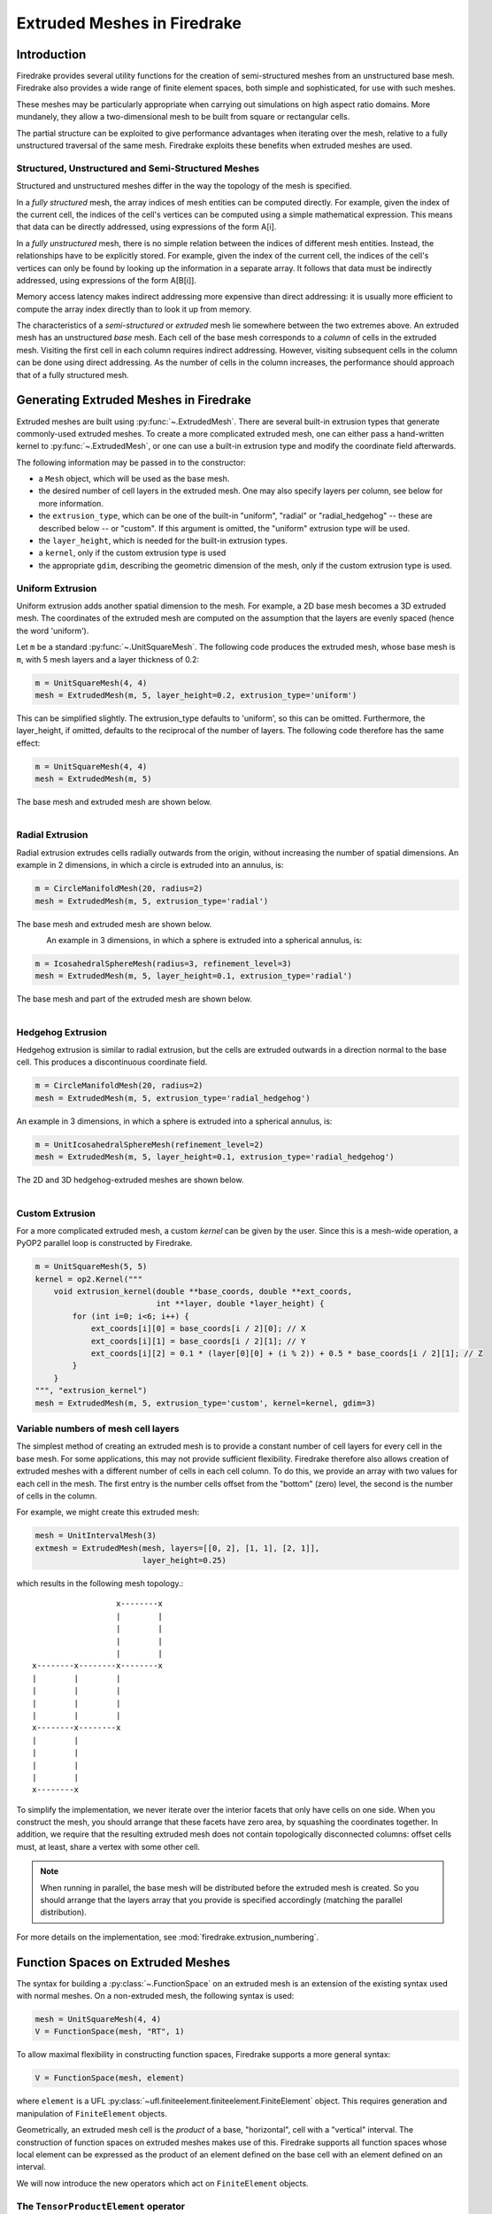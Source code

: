 .. only:: html

   .. contents::

Extruded Meshes in Firedrake
============================

Introduction
------------

Firedrake provides several utility functions for the creation of
semi-structured meshes from an unstructured base mesh. Firedrake also
provides a wide range of finite element spaces, both simple and sophisticated,
for use with such meshes.

These meshes may be particularly appropriate when carrying out simulations
on high aspect ratio domains. More mundanely, they allow a two-dimensional
mesh to be built from square or rectangular cells.

The partial structure can be exploited to give performance advantages when
iterating over the mesh, relative to a fully unstructured traversal of the
same mesh. Firedrake exploits these benefits when extruded meshes are used.

Structured, Unstructured and Semi-Structured Meshes
~~~~~~~~~~~~~~~~~~~~~~~~~~~~~~~~~~~~~~~~~~~~~~~~~~~

Structured and unstructured meshes differ in the way the topology of the mesh
is specified.

In a *fully structured* mesh, the array indices of mesh entities can be
computed directly. For example, given the index of the current cell, the
indices of the cell's vertices can be computed using a simple mathematical
expression. This means that data can be directly addressed, using expressions
of the form A[i].

In a *fully unstructured* mesh, there is no simple relation between the
indices of different mesh entities. Instead, the relationships have to be
explicitly stored. For example, given the index of the current cell, the
indices of the cell's vertices can only be found by looking up the information
in a separate array. It follows that data must be indirectly addressed, using
expressions of the form A[B[i]].

Memory access latency makes indirect addressing more expensive than direct
addressing: it is usually more efficient to compute the array index directly
than to look it up from memory.

The characteristics of a *semi-structured* or *extruded* mesh lie somewhere
between the two extremes above. An extruded mesh has an unstructured *base*
mesh. Each cell of the base mesh corresponds to a *column* of cells in the
extruded mesh. Visiting the first cell in each column requires indirect
addressing. However, visiting subsequent cells in the column can be done
using direct addressing. As the number of cells in the column increases,
the performance should approach that of a fully structured mesh.

Generating Extruded Meshes in Firedrake
---------------------------------------

Extruded meshes are built using :py:func:`~.ExtrudedMesh`. There
are several built-in extrusion types that generate commonly-used extruded
meshes. To create a more complicated extruded mesh, one can either pass a
hand-written kernel to :py:func:`~.ExtrudedMesh`, or one
can use a built-in extrusion type and modify the coordinate field afterwards.

The following information may be passed in to the constructor:

- a ``Mesh`` object, which will be used as the base mesh.
- the desired number of cell layers in the extruded mesh.  One may
  also specify layers per column, see below for more information.
- the ``extrusion_type``, which can be one of the built-in "uniform",
  "radial" or "radial_hedgehog" -- these are described below -- or "custom".
  If this argument is omitted, the "uniform" extrusion type will be used.
- the ``layer_height``, which is needed for the built-in extrusion types.
- a ``kernel``, only if the custom extrusion type is used
- the appropriate ``gdim``, describing the geometric dimension of the mesh,
  only if the custom extrusion type is used.

Uniform Extrusion
~~~~~~~~~~~~~~~~~

Uniform extrusion adds another spatial dimension to the mesh. For example, a
2D base mesh becomes a 3D extruded mesh. The coordinates of the extruded mesh
are computed on the assumption that the layers are evenly spaced (hence the
word 'uniform').

Let ``m`` be a standard :py:func:`~.UnitSquareMesh`. The following code
produces the extruded mesh, whose base mesh is ``m``, with 5 mesh layers and
a layer thickness of 0.2:

.. code-block:: python

	m = UnitSquareMesh(4, 4)
	mesh = ExtrudedMesh(m, 5, layer_height=0.2, extrusion_type='uniform')

This can be simplified slightly. The extrusion_type defaults to 'uniform', so
this can be omitted. Furthermore, the layer_height, if omitted, defaults to
the reciprocal of the number of layers. The following code therefore has the
same effect:

.. code-block:: python

	m = UnitSquareMesh(4, 4)
	mesh = ExtrudedMesh(m, 5)

The base mesh and extruded mesh are shown below.

.. figure:: images/UnitSquare44.png
  :scale: 60 %
  :align: left

.. figure:: images/UnifExt.png
  :scale: 54 %
  :align: right

Radial Extrusion
~~~~~~~~~~~~~~~~

Radial extrusion extrudes cells radially outwards from the origin, without
increasing the number of spatial dimensions. An example in 2 dimensions, in
which a circle is extruded into an annulus, is:

.. code-block:: python

    m = CircleManifoldMesh(20, radius=2)
    mesh = ExtrudedMesh(m, 5, extrusion_type='radial')

The base mesh and extruded mesh are shown below.

.. figure:: images/CircleMM20.png
  :scale: 64 %
  :align: left

.. figure:: images/RadExt2D.png
  :scale: 65 %
  :align: right

An example in 3 dimensions, in which a sphere is extruded into a spherical
annulus, is:

.. code-block:: python

    m = IcosahedralSphereMesh(radius=3, refinement_level=3)
    mesh = ExtrudedMesh(m, 5, layer_height=0.1, extrusion_type='radial')

The base mesh and part of the extruded mesh are shown below.

.. figure:: images/Icos3.png
  :scale: 65 %
  :align: left

.. figure:: images/RadExt3D.png
  :scale: 69 %
  :align: right

Hedgehog Extrusion
~~~~~~~~~~~~~~~~~~

Hedgehog extrusion is similar to radial extrusion, but the cells are extruded
outwards in a direction normal to the base cell. This produces a discontinuous
coordinate field.

.. code-block:: python

    m = CircleManifoldMesh(20, radius=2)
    mesh = ExtrudedMesh(m, 5, extrusion_type='radial_hedgehog')

An example in 3 dimensions, in which a sphere is extruded into a spherical
annulus, is:

.. code-block:: python

    m = UnitIcosahedralSphereMesh(refinement_level=2)
    mesh = ExtrudedMesh(m, 5, layer_height=0.1, extrusion_type='radial_hedgehog')

The 2D and 3D hedgehog-extruded meshes are shown below.

.. figure:: images/HedgeExt2D.png
  :scale: 62 %
  :align: left

.. figure:: images/HedgeExt3D.png
  :scale: 67 %
  :align: right

Custom Extrusion
~~~~~~~~~~~~~~~~

For a more complicated extruded mesh, a custom *kernel* can be given by the
user. Since this is a mesh-wide operation, a PyOP2 parallel loop is
constructed by Firedrake.

.. code-block:: python

    m = UnitSquareMesh(5, 5)
    kernel = op2.Kernel("""
        void extrusion_kernel(double **base_coords, double **ext_coords,
                              int **layer, double *layer_height) {
            for (int i=0; i<6; i++) {
                ext_coords[i][0] = base_coords[i / 2][0]; // X
                ext_coords[i][1] = base_coords[i / 2][1]; // Y
                ext_coords[i][2] = 0.1 * (layer[0][0] + (i % 2)) + 0.5 * base_coords[i / 2][1]; // Z
            }
        }
    """, "extrusion_kernel")
    mesh = ExtrudedMesh(m, 5, extrusion_type='custom', kernel=kernel, gdim=3)


Variable numbers of mesh cell layers
~~~~~~~~~~~~~~~~~~~~~~~~~~~~~~~~~~~~

The simplest method of creating an extruded mesh is to provide a
constant number of cell layers for every cell in the base mesh.  For
some applications, this may not provide sufficient flexibility.
Firedrake therefore also allows creation of extruded meshes with a
different number of cells in each cell column.  To do this, we provide
an array with two values for each cell in the mesh.  The first entry
is the number cells offset from the "bottom" (zero) level, the second
is the number of cells in the column.

For example, we might create this extruded mesh:

.. code-block:: python

   mesh = UnitIntervalMesh(3)
   extmesh = ExtrudedMesh(mesh, layers=[[0, 2], [1, 1], [2, 1]],
                          layer_height=0.25)

which results in the following mesh topology.::

                       x--------x
                       |        |
                       |        |
                       |        |
                       |        |
     x--------x--------x--------x
     |        |        |
     |        |        |
     |        |        |
     |        |        |
     x--------x--------x
     |        |
     |        |
     |        |
     |        |
     x--------x

To simplify the implementation, we never iterate over the interior
facets that only have cells on one side.  When you construct the mesh,
you should arrange that these facets have zero area, by squashing the
coordinates together.  In addition, we require that the resulting
extruded mesh does not contain topologically disconnected columns:
offset cells must, at least, share a vertex with some other cell.

.. note::

   When running in parallel, the base mesh will be distributed before
   the extruded mesh is created.  So you should arrange that the
   layers array that you provide is specified accordingly (matching
   the parallel distribution).

For more details on the implementation, see
:mod:`firedrake.extrusion_numbering`.


Function Spaces on Extruded Meshes
----------------------------------

The syntax for building a :py:class:`~.FunctionSpace` on an extruded mesh is
an extension of the existing syntax used with normal meshes. On a
non-extruded mesh, the following syntax is used:

.. code-block:: python

    mesh = UnitSquareMesh(4, 4)
    V = FunctionSpace(mesh, "RT", 1)

To allow maximal flexibility in constructing function spaces, Firedrake
supports a more general syntax:

.. code-block:: python

    V = FunctionSpace(mesh, element)

where ``element`` is a UFL :py:class:`~ufl.finiteelement.finiteelement.FiniteElement` object. This
requires generation and manipulation of ``FiniteElement`` objects.

Geometrically, an extruded mesh cell is the *product* of a base, "horizontal",
cell with a "vertical" interval. The construction of function spaces on
extruded meshes makes use of this. Firedrake supports all function spaces
whose local element can be expressed as the product of an element defined on
the base cell with an element defined on an interval.

We will now introduce the new operators which act on ``FiniteElement`` objects.

The ``TensorProductElement`` operator
~~~~~~~~~~~~~~~~~~~~~~~~~~~~~~~~~~~~~

To create an element compatible with an extruded mesh, one should use
the :py:class:`~ufl.finiteelement.outerproductelement.TensorProductElement`
operator. For example,

.. code-block:: python

    horiz_elt = FiniteElement("CG", triangle, 1)
    vert_elt = FiniteElement("CG", interval, 1)
    elt = TensorProductElement(horiz_elt, vert_elt)
    V = FunctionSpace(mesh, elt)

will give a continuous, scalar-valued function space. The resulting space
contains functions which vary linearly in the horizontal direction and
linearly in the vertical direction.

.. figure:: images/cg1cg1_prism.svg
  :align: center

  The product of a CG1 triangle element with a CG1 interval element

The degree and continuity may differ; for example

.. code-block:: python

    horiz_elt = FiniteElement("DG", triangle, 0)
    vert_elt = FiniteElement("CG", interval, 2)
    elt = TensorProductElement(horiz_elt, vert_elt)
    V = FunctionSpace(mesh, elt)

will give a function space which is continuous between cells in a column,
but discontinuous between horizontally-neighbouring cells. In addition,
the function may vary piecewise-quadratically in the vertical direction,
but is piecewise constant horizontally.

.. figure:: images/dg0cg2_prism.svg
  :align: center

  The product of a DG0 triangle element with a CG2 interval element

A more complicated element, like a Mini horizontal element with linear
variation in the vertical direction, may be built using the
:py:class:`~ufl.finiteelement.enrichedelement.EnrichedElement` functionality
in either of the following ways:

.. code-block:: python

    mini_horiz_1 = FiniteElement("CG", triangle, 1)
    mini_horiz_2 = FiniteElement("B", triangle, 3)
    mini_horiz = mini_horiz_1 + mini_horiz_2  # Enriched element
    mini_vert = FiniteElement("CG", interval, 1)
    mini_elt = TensorProductElement(mini_horiz, mini_vert)
    V = FunctionSpace(mesh, mini_elt)

or

.. code-block:: python

    mini_horiz_1 = FiniteElement("CG", triangle, 1)
    mini_horiz_2 = FiniteElement("B", triangle, 3)
    mini_vert = FiniteElement("CG", interval, 1)
    mini_elt_1 = TensorProductElement(mini_horiz_1, mini_vert)
    mini_elt_2 = TensorProductElement(mini_horiz_2, mini_vert)
    mini_elt = mini_elt_1 + mini_elt_2  # Enriched element
    V = FunctionSpace(mesh, mini_elt)

.. figure:: images/mini_prism.svg
  :align: center

  The product of a Mini triangle element with a CG1 interval element

The ``HDivElement`` and ``HCurlElement`` operators
~~~~~~~~~~~~~~~~~~~~~~~~~~~~~~~~~~~~~~~~~~~~~~~~~~

For moderately complicated vector-valued elements,
:py:class:`~ufl.finiteelement.outerproductelement.TensorProductElement`
does not give enough information to unambiguously produce the desired
space. As an example, consider the lowest-order *Raviart-Thomas* element on a
quadrilateral. The degrees of freedom live on the facets, and consist of
a single evaluation of the component of the vector field normal to each facet.

The following element is closely related to the desired Raviart-Thomas element:

.. code-block:: python

    CG_1 = FiniteElement("CG", interval, 1)
    DG_0 = FiniteElement("DG", interval, 0)
    P1P0 = TensorProductElement(CG_1, DG_0)
    P0P1 = TensorProductElement(DG_0, CG_1)
    elt = P1P0 + P0P1

.. figure:: images/rt_quad_pre.svg
  :align: center

  The element created above

However, this is only scalar-valued. There are two natural vector-valued
elements that can be generated from this: one of them preserves tangential
continuity between elements, and the other preserves normal continuity
between elements. To obtain the Raviart-Thomas element, we must use the
:py:class:`~ufl.finiteelement.hdivcurl.HDivElement` operator:

.. code-block:: python

    CG_1 = FiniteElement("CG", interval, 1)
    DG_0 = FiniteElement("DG", interval, 0)
    P1P0 = TensorProductElement(CG_1, DG_0)
    RT_horiz = HDivElement(P1P0)
    P0P1 = TensorProductElement(DG_0, CG_1)
    RT_vert = HDivElement(P0P1)
    elt = RT_horiz + RT_vert

.. figure:: images/rt_quad_post.svg
  :align: center

  The RT quadrilateral element, requiring the use
  of :py:class:`~ufl.finiteelement.hdivcurl.HDivElement`

Another reason to use these operators is when expanding a vector into a
higher dimensional space. Consider the lowest-order Nedelec element of the
2nd kind on a triangle:

.. code-block:: python

    N2_1 = FiniteElement("N2curl", triangle, 1)

This is naturally vector-valued, and has two components. Suppose we form
the product of this with a continuous element on an interval:

.. code-block:: python

    CG_2 = FiniteElement("CG", interval, 2)
    N2CG = TensorProductElement(N2_1, CG_2)

This element still only has two components. To expand this into a
three-dimensional curl-conforming element, we must use the
:py:class:`~ufl.finiteelement.hdivcurl.HCurlElement` operator; the syntax is:

.. code-block:: python

    Ned_horiz = HCurlElement(N2CG)

.. figure:: images/ned_prism.svg
  :align: center

This gives the horizontal part of a Nedelec edge element on a triangular
prism. The full element can be built as follows:

.. code-block:: python

    N2_1 = FiniteElement("N2curl", triangle, 1)
    CG_2 = FiniteElement("CG", interval, 2)
    N2CG = TensorProductElement(N2_1, CG_2)
    Ned_horiz = HCurlElement(N2CG)
    P2tr = FiniteElement("CG", triangle, 2)
    P1dg = FiniteElement("DG", interval, 1)
    P2P1 = TensorProductElement(P2tr, P1dg)
    Ned_vert = HCurlElement(P2P1)
    Ned_wedge = Ned_horiz + Ned_vert
    V = FunctionSpace(mesh, Ned_wedge)

Shortcuts for simple spaces
~~~~~~~~~~~~~~~~~~~~~~~~~~~

Simple scalar-valued spaces can be created using a variation on the existing
syntax, if the ``HDivElement``, ``HCurlElement`` and enrichment operations
are not required. To create a function space of degree 2 in the horizontal
direction, degree 1 in the vertical direction and possibly discontinuous
between layers, the short syntax is

.. code-block:: python

	fspace = FunctionSpace(mesh, "CG", 2, vfamily="DG", vdegree=1)

If the horizontal and vertical parts have the same ``family`` and ``degree``,
the ``vfamily`` and ``vdegree`` arguments may be omitted. If ``mesh`` is an
``ExtrudedMesh`` then the following are equivalent:

.. code-block:: python

	fspace = FunctionSpace(mesh, "Lagrange", 1)

and

.. code-block:: python

	fspace = FunctionSpace(mesh, "Lagrange", 1, vfamily="Lagrange", vdegree=1)

Solving Equations on Extruded Meshes
------------------------------------

Once the mesh and function spaces have been declared, extruded meshes behave
almost identically to normal meshes. However, there are some small differences,
which are listed below.

1. Surface integrals are no longer denoted by ``ds``. Since extruded meshes have
   multiple types of surfaces, the following notation is used:

   * ``ds_v`` is used to denote an integral over *side* facets of the mesh.
     This can be combined with boundary markers from the base mesh, such as
     ``ds_v(1)``.
   * ``ds_t`` is used to denote an integral over the *top* surface of the mesh.
   * ``ds_b`` is used to denote an integral over the *bottom* surface of the mesh.
   * ``ds_tb`` is used to denote an integral over both the *top* and *bottom*
     surfaces of the mesh.

2. Interior facet integrals are no longer denoted by ``dS``. The *horizontal*
   and *vertical* interior facets may require different numerical treatment.
   To facilitate this, the following notation is used:

   * ``dS_h`` is used to denote an integral over *horizontal* interior facets
     (between cells that are vertically-adjacent).
   * ``dS_v`` is used to denote an integral over *vertical* interior facets
     (between cells that are horizontally-adjacent).

3. When setting strong boundary conditions, the boundary markers from the base
   mesh can be used to set boundary conditions on the relevant side of the
   extruded mesh. To set boundary conditions on the top or bottom, the label
   is replaced by:

   * ``top``, to set a boundary condition on the top surface.
   * ``bottom``, to set a boundary condition on the bottom surface.
